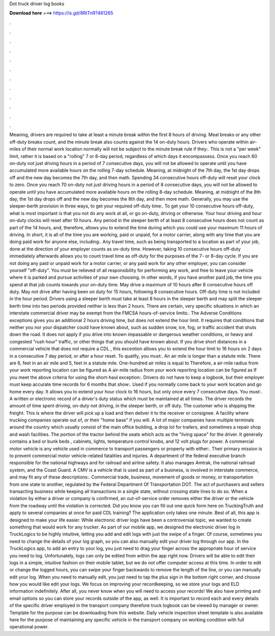 Dot truck driver log books

𝐃𝐨𝐰𝐧𝐥𝐨𝐚𝐝 𝐡𝐞𝐫𝐞 ===> https://is.gd/8RtTnR?461265

.

.

.

.

.

.

.

.

.

.

.

.

Meaning, drivers are required to take at least a minute break within the first 8 hours of driving. Meal breaks or any other off-duty breaks count, and the minute break also counts against the 14 on-duty hours.
Drivers who operate within air-miles of their normal work location normally will not be subject to the minute break rule if they:. This is not a "per week" limit, rather it is based on a "rolling" 7 or 8-day period, regardless of which days it encompassess. Once you reach 60 on-duty not just driving hours in a period of 7 consecutive days, you will not be allowed to operate until you have accumulated more available hours on the rolling 7-day schedule. Meaning, at midnight of the 7th day, the 1st day drops off and the new day becomes the 7th day, and then math.
Spending 34 consecutive hours off-duty will reset your clock to zero. Once you reach 70 on-duty not just driving hours in a period of 8 consecutive days, you will not be allowed to operate until you have accumulated more available hours on the rolling 8-day schedule.
Meaning, at midnight of the 8th day, the 1st day drops off and the new day becomes the 8th day, and then more math. Generally, you may use the sleeper-berth provision in three ways, to get your required off-duty time:. To get your 10 consecutive hours off-duty, what is most important is that you not do any work at all, or go on-duty, driving or otherwise.
Your hour driving and hour on-duty clocks will reset after 10 hours. Any period in the sleeper berth of at least 8 consecutive hours does not count as part of the 14 hours, and, therefore, allows you to extend the time during which you could use your maximum 11 hours of driving. In short, it is all of the time you are working, paid or unpaid, for a motor carrier, along with any time that you are doing paid work for anyone else, including:.
Any travel time, such as being transported to a location as part of your job, done at the direction of your employer counts as on-duty time. However, taking 10 consecutive hours off-duty immediately afterwards allows you to count travel time as off-duty for the purposes of the 7- or 8-day cycle. If you are not doing any paid or unpaid work for a motor carrier, or any paid work for any other employer, you can consider yourself "off-duty".
You must be relieved of all responsibility for performing any work, and free to leave your vehicle where it is parked and pursue activities of your own choosing. In other words, if you have another paid job, the time you spend at that job counts towards your on-duty time.
May drive a maximum of 10 hours after 8 consecutive hours off duty. May not drive after having been on duty for 15 hours, following 8 consecutive hours. Off-duty time is not included in the hour period. Drivers using a sleeper berth must take at least 8 hours in the sleeper berth and may split the sleeper berth time into two periods provided neither is less than 2 hours.
There are certain, very specific situations in which an interstate commercial driver may be exempt from the FMCSA hours-of-service limits:. The Adverse Conditions exceptions gives you an additional 2 hours driving time, but does not extend the hour limit. It requires that conditions that neither you nor your dispatcher could have known about, such as sudden snow, ice, fog, or traffic accident that shuts down the road.
It does not apply if you drive into known impassable or dangerous weather conditions, or heavy and congested "rush hour" traffic, or other things that you should have known about. If you drive short distances in a commercial vehicle that does not require a CDL , this exceotion allows you to extend the hour limit to 16 hours on 2 days in a consecutive 7 day period, or after a hour reset. To qualify, you must:. An air mile is longer than a statute mile.
There are 6, feet in an air mile and 5, feet in a statute mile. One-hundred air miles is equal to  Therefore, a air-mile radius from your work reporting location can be figured as  A air-mile radius from your work reporting location can be figured as  If you meet the above criteria for using the short-haul exception:.
Drivers do not have to keep a logbook, but their employer must keep accurate time records for 6 months that show:. Used if you normally come back to your work location and go home every day.
It allows you to extend your hour clock to 16 hours, but only once every 7 consecutive days. You must:. A written or electronic record of a driver's duty status which must be maintained at all times. The driver records the amount of time spent driving, on-duty not driving, in the sleeper berth, or off duty. The customer who is shipping the freight. This is where the driver will pick up a load and then deliver it to the receiver or consignee.
A facility where trucking companies operate out of, or their "home base" if you will. A lot of major companies have multiple terminals around the country which usually consist of the main office building, a drop lot for trailers, and sometimes a repair shop and wash facilities. The portion of the tractor behind the seats which acts as the "living space" for the driver.
It generally contains a bed or bunk beds , cabinets, lights, temperature control knobs, and 12 volt plugs for power. A commercial motor vehicle is any vehicle used in commerce to transport passengers or property with either:. Their primary mission is to prevent commercial motor vehicle-related fatalities and injuries.
A department of the federal executive branch responsible for the national highways and for railroad and airline safety. It also manages Amtrak, the national railroad system, and the Coast Guard. A CMV is a vehicle that is used as part of a business, is involved in interstate commerce, and may fit any of these descriptions:.
Commercial trade, business, movement of goods or money, or transportation from one state to another, regulated by the Federal Department Of Transportation DOT. The act of purchasers and sellers transacting business while keeping all transactions in a single state, without crossing state lines to do so. When a violation by either a driver or company is confirmed, an out-of-service order removes either the driver or the vehicle from the roadway until the violation is corrected.
Did you know you can fill out one quick form here on TruckingTruth and apply to several companies at once for paid CDL training? The application only takes one minute.
Best of all, this app is designed to make your life easier. While electronic driver logs have been a controversial topic, we wanted to create something that would work for any trucker. As part of our mobile app, we designed the electronic driver log in TruckLogics to be highly intuitive, letting you add and edit logs with just the swipe of a finger.
Of course, sometimes you need to change the details of your log graph, so you can also manually edit your driver log through our app. In the TruckLogics app, to add an entry to your log, you just need to drag your finger across the appropriate hour of service you need to log.
Unfortunately, logs can only be edited from within the app right now. Drivers will be able to edit their logs in a simple, intuitive fashion on their mobile tablet, but we do not offer computer access at this time. In order to edit or change the logged hours, you can swipe your finger backwards to remove the length of the line, or you can manually edit your log.
When you need to manually edit, you just need to tap the plus sign in the bottom right corner, and choose how you would like edit your logs. We focus on improving your recordkeeping, so we store your logs and ELD information indefinitely.
After all, you never know when you will need to access your records! We also have printing and email options so you can store your records outside of the app, as well. It is important to record each and every details of the specific driver employed in the transport company therefore truck logbook can be viewed by manager or owner. Template for the purpose can be downloading from this website. Daily vehicle inspection sheet template is also available here for the purpose of maintaining any specific vehicle in the transport company on working condition with full operational power.
